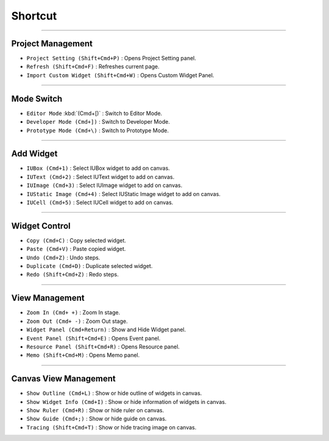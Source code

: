 
Shortcut
=================



----------


Project Management
----------------------------

* ``Project Setting (Shift+Cmd+P)`` : Opens Project Setting panel.
* ``Refresh (Shift+Cmd+F)`` : Refreshes current page.
* ``Import Custom Widget (Shift+Cmd+W)`` : Opens Custom Widget Panel.

----------


Mode Switch
----------------------------

* ``Editor Mode`` :kbd:`(Cmd+[)` : Switch to Editor Mode.
* ``Developer Mode (Cmd+])`` : Switch to Developer Mode.
* ``Prototype Mode (Cmd+\)`` : Switch to Prototype Mode.

----------


Add Widget
---------------------

* ``IUBox (Cmd+1)`` : Select IUBox widget to add on canvas.
* ``IUText (Cmd+2)`` : Select IUText widget to add on canvas.
* ``IUImage (Cmd+3)`` : Select IUImage widget to add on canvas.
* ``IUStatic Image (Cmd+4)`` : Select IUStatic Image widget to add on canvas.
* ``IUCell (Cmd+5)`` : Select IUCell widget to add on canvas.


----------


Widget Control
---------------------

* ``Copy (Cmd+C)`` : Copy selected widget.
* ``Paste (Cmd+V)`` : Paste copied widget.
* ``Undo (Cmd+Z)`` : Undo steps.
* ``Duplicate (Cmd+D)`` : Duplicate selected widget.
* ``Redo (Shift+Cmd+Z)`` : Redo steps.


----------


View Management
--------------------

* ``Zoom In (Cmd+ +)`` : Zoom In stage.
* ``Zoom Out (Cmd+ -)`` : Zoom Out stage.
* ``Widget Panel (Cmd+Return)`` : Show and Hide Widget panel.
* ``Event Panel (Shift+Cmd+E)`` : Opens Event panel.
* ``Resource Panel (Shift+Cmd+R)`` : Opens Resource panel.
* ``Memo (Shift+Cmd+M)`` : Opens Memo panel.


----------


Canvas View Management
--------------------------------

* ``Show Outline (Cmd+L)`` : Show or hide outline of widgets in canvas.
* ``Show Widget Info (Cmd+I)`` : Show or hide information of widgets in canvas.
* ``Show Ruler (Cmd+R)`` : Show or hide ruler on canvas.
* ``Show Guide (Cmd+;)`` : Show or hide guide on canvas.
* ``Tracing (Shift+Cmd+T)`` : Show or hide tracing image on canvas.
